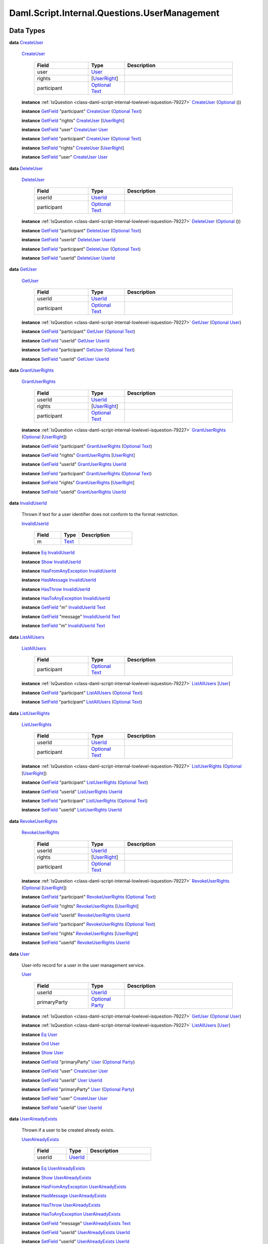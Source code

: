 .. Copyright (c) 2025 Digital Asset (Switzerland) GmbH and/or its affiliates. All rights reserved.
.. SPDX-License-Identifier: Apache-2.0

.. _module-daml-script-internal-questions-usermanagement-67373:

Daml.Script.Internal.Questions.UserManagement
=============================================

Data Types
----------

.. _type-daml-script-internal-questions-usermanagement-createuser-632:

**data** `CreateUser <type-daml-script-internal-questions-usermanagement-createuser-632_>`_

  .. _constr-daml-script-internal-questions-usermanagement-createuser-36813:

  `CreateUser <constr-daml-script-internal-questions-usermanagement-createuser-36813_>`_

    .. list-table::
       :widths: 15 10 30
       :header-rows: 1

       * - Field
         - Type
         - Description
       * - user
         - `User <type-daml-script-internal-questions-usermanagement-user-21930_>`_
         -
       * - rights
         - \[`UserRight <type-daml-script-internal-questions-usermanagement-userright-13475_>`_\]
         -
       * - participant
         - `Optional <https://docs.daml.com/daml/stdlib/Prelude.html#type-da-internal-prelude-optional-37153>`_ `Text <https://docs.daml.com/daml/stdlib/Prelude.html#type-ghc-types-text-51952>`_
         -

  **instance** :ref:`IsQuestion <class-daml-script-internal-lowlevel-isquestion-79227>` `CreateUser <type-daml-script-internal-questions-usermanagement-createuser-632_>`_ (`Optional <https://docs.daml.com/daml/stdlib/Prelude.html#type-da-internal-prelude-optional-37153>`_ ())

  **instance** `GetField <https://docs.daml.com/daml/stdlib/DA-Record.html#class-da-internal-record-getfield-53979>`_ \"participant\" `CreateUser <type-daml-script-internal-questions-usermanagement-createuser-632_>`_ (`Optional <https://docs.daml.com/daml/stdlib/Prelude.html#type-da-internal-prelude-optional-37153>`_ `Text <https://docs.daml.com/daml/stdlib/Prelude.html#type-ghc-types-text-51952>`_)

  **instance** `GetField <https://docs.daml.com/daml/stdlib/DA-Record.html#class-da-internal-record-getfield-53979>`_ \"rights\" `CreateUser <type-daml-script-internal-questions-usermanagement-createuser-632_>`_ \[`UserRight <type-daml-script-internal-questions-usermanagement-userright-13475_>`_\]

  **instance** `GetField <https://docs.daml.com/daml/stdlib/DA-Record.html#class-da-internal-record-getfield-53979>`_ \"user\" `CreateUser <type-daml-script-internal-questions-usermanagement-createuser-632_>`_ `User <type-daml-script-internal-questions-usermanagement-user-21930_>`_

  **instance** `SetField <https://docs.daml.com/daml/stdlib/DA-Record.html#class-da-internal-record-setfield-4311>`_ \"participant\" `CreateUser <type-daml-script-internal-questions-usermanagement-createuser-632_>`_ (`Optional <https://docs.daml.com/daml/stdlib/Prelude.html#type-da-internal-prelude-optional-37153>`_ `Text <https://docs.daml.com/daml/stdlib/Prelude.html#type-ghc-types-text-51952>`_)

  **instance** `SetField <https://docs.daml.com/daml/stdlib/DA-Record.html#class-da-internal-record-setfield-4311>`_ \"rights\" `CreateUser <type-daml-script-internal-questions-usermanagement-createuser-632_>`_ \[`UserRight <type-daml-script-internal-questions-usermanagement-userright-13475_>`_\]

  **instance** `SetField <https://docs.daml.com/daml/stdlib/DA-Record.html#class-da-internal-record-setfield-4311>`_ \"user\" `CreateUser <type-daml-script-internal-questions-usermanagement-createuser-632_>`_ `User <type-daml-script-internal-questions-usermanagement-user-21930_>`_

.. _type-daml-script-internal-questions-usermanagement-deleteuser-32589:

**data** `DeleteUser <type-daml-script-internal-questions-usermanagement-deleteuser-32589_>`_

  .. _constr-daml-script-internal-questions-usermanagement-deleteuser-79196:

  `DeleteUser <constr-daml-script-internal-questions-usermanagement-deleteuser-79196_>`_

    .. list-table::
       :widths: 15 10 30
       :header-rows: 1

       * - Field
         - Type
         - Description
       * - userId
         - `UserId <type-daml-script-internal-questions-usermanagement-userid-11123_>`_
         -
       * - participant
         - `Optional <https://docs.daml.com/daml/stdlib/Prelude.html#type-da-internal-prelude-optional-37153>`_ `Text <https://docs.daml.com/daml/stdlib/Prelude.html#type-ghc-types-text-51952>`_
         -

  **instance** :ref:`IsQuestion <class-daml-script-internal-lowlevel-isquestion-79227>` `DeleteUser <type-daml-script-internal-questions-usermanagement-deleteuser-32589_>`_ (`Optional <https://docs.daml.com/daml/stdlib/Prelude.html#type-da-internal-prelude-optional-37153>`_ ())

  **instance** `GetField <https://docs.daml.com/daml/stdlib/DA-Record.html#class-da-internal-record-getfield-53979>`_ \"participant\" `DeleteUser <type-daml-script-internal-questions-usermanagement-deleteuser-32589_>`_ (`Optional <https://docs.daml.com/daml/stdlib/Prelude.html#type-da-internal-prelude-optional-37153>`_ `Text <https://docs.daml.com/daml/stdlib/Prelude.html#type-ghc-types-text-51952>`_)

  **instance** `GetField <https://docs.daml.com/daml/stdlib/DA-Record.html#class-da-internal-record-getfield-53979>`_ \"userId\" `DeleteUser <type-daml-script-internal-questions-usermanagement-deleteuser-32589_>`_ `UserId <type-daml-script-internal-questions-usermanagement-userid-11123_>`_

  **instance** `SetField <https://docs.daml.com/daml/stdlib/DA-Record.html#class-da-internal-record-setfield-4311>`_ \"participant\" `DeleteUser <type-daml-script-internal-questions-usermanagement-deleteuser-32589_>`_ (`Optional <https://docs.daml.com/daml/stdlib/Prelude.html#type-da-internal-prelude-optional-37153>`_ `Text <https://docs.daml.com/daml/stdlib/Prelude.html#type-ghc-types-text-51952>`_)

  **instance** `SetField <https://docs.daml.com/daml/stdlib/DA-Record.html#class-da-internal-record-setfield-4311>`_ \"userId\" `DeleteUser <type-daml-script-internal-questions-usermanagement-deleteuser-32589_>`_ `UserId <type-daml-script-internal-questions-usermanagement-userid-11123_>`_

.. _type-daml-script-internal-questions-usermanagement-getuser-72497:

**data** `GetUser <type-daml-script-internal-questions-usermanagement-getuser-72497_>`_

  .. _constr-daml-script-internal-questions-usermanagement-getuser-47542:

  `GetUser <constr-daml-script-internal-questions-usermanagement-getuser-47542_>`_

    .. list-table::
       :widths: 15 10 30
       :header-rows: 1

       * - Field
         - Type
         - Description
       * - userId
         - `UserId <type-daml-script-internal-questions-usermanagement-userid-11123_>`_
         -
       * - participant
         - `Optional <https://docs.daml.com/daml/stdlib/Prelude.html#type-da-internal-prelude-optional-37153>`_ `Text <https://docs.daml.com/daml/stdlib/Prelude.html#type-ghc-types-text-51952>`_
         -

  **instance** :ref:`IsQuestion <class-daml-script-internal-lowlevel-isquestion-79227>` `GetUser <type-daml-script-internal-questions-usermanagement-getuser-72497_>`_ (`Optional <https://docs.daml.com/daml/stdlib/Prelude.html#type-da-internal-prelude-optional-37153>`_ `User <type-daml-script-internal-questions-usermanagement-user-21930_>`_)

  **instance** `GetField <https://docs.daml.com/daml/stdlib/DA-Record.html#class-da-internal-record-getfield-53979>`_ \"participant\" `GetUser <type-daml-script-internal-questions-usermanagement-getuser-72497_>`_ (`Optional <https://docs.daml.com/daml/stdlib/Prelude.html#type-da-internal-prelude-optional-37153>`_ `Text <https://docs.daml.com/daml/stdlib/Prelude.html#type-ghc-types-text-51952>`_)

  **instance** `GetField <https://docs.daml.com/daml/stdlib/DA-Record.html#class-da-internal-record-getfield-53979>`_ \"userId\" `GetUser <type-daml-script-internal-questions-usermanagement-getuser-72497_>`_ `UserId <type-daml-script-internal-questions-usermanagement-userid-11123_>`_

  **instance** `SetField <https://docs.daml.com/daml/stdlib/DA-Record.html#class-da-internal-record-setfield-4311>`_ \"participant\" `GetUser <type-daml-script-internal-questions-usermanagement-getuser-72497_>`_ (`Optional <https://docs.daml.com/daml/stdlib/Prelude.html#type-da-internal-prelude-optional-37153>`_ `Text <https://docs.daml.com/daml/stdlib/Prelude.html#type-ghc-types-text-51952>`_)

  **instance** `SetField <https://docs.daml.com/daml/stdlib/DA-Record.html#class-da-internal-record-setfield-4311>`_ \"userId\" `GetUser <type-daml-script-internal-questions-usermanagement-getuser-72497_>`_ `UserId <type-daml-script-internal-questions-usermanagement-userid-11123_>`_

.. _type-daml-script-internal-questions-usermanagement-grantuserrights-74210:

**data** `GrantUserRights <type-daml-script-internal-questions-usermanagement-grantuserrights-74210_>`_

  .. _constr-daml-script-internal-questions-usermanagement-grantuserrights-94797:

  `GrantUserRights <constr-daml-script-internal-questions-usermanagement-grantuserrights-94797_>`_

    .. list-table::
       :widths: 15 10 30
       :header-rows: 1

       * - Field
         - Type
         - Description
       * - userId
         - `UserId <type-daml-script-internal-questions-usermanagement-userid-11123_>`_
         -
       * - rights
         - \[`UserRight <type-daml-script-internal-questions-usermanagement-userright-13475_>`_\]
         -
       * - participant
         - `Optional <https://docs.daml.com/daml/stdlib/Prelude.html#type-da-internal-prelude-optional-37153>`_ `Text <https://docs.daml.com/daml/stdlib/Prelude.html#type-ghc-types-text-51952>`_
         -

  **instance** :ref:`IsQuestion <class-daml-script-internal-lowlevel-isquestion-79227>` `GrantUserRights <type-daml-script-internal-questions-usermanagement-grantuserrights-74210_>`_ (`Optional <https://docs.daml.com/daml/stdlib/Prelude.html#type-da-internal-prelude-optional-37153>`_ \[`UserRight <type-daml-script-internal-questions-usermanagement-userright-13475_>`_\])

  **instance** `GetField <https://docs.daml.com/daml/stdlib/DA-Record.html#class-da-internal-record-getfield-53979>`_ \"participant\" `GrantUserRights <type-daml-script-internal-questions-usermanagement-grantuserrights-74210_>`_ (`Optional <https://docs.daml.com/daml/stdlib/Prelude.html#type-da-internal-prelude-optional-37153>`_ `Text <https://docs.daml.com/daml/stdlib/Prelude.html#type-ghc-types-text-51952>`_)

  **instance** `GetField <https://docs.daml.com/daml/stdlib/DA-Record.html#class-da-internal-record-getfield-53979>`_ \"rights\" `GrantUserRights <type-daml-script-internal-questions-usermanagement-grantuserrights-74210_>`_ \[`UserRight <type-daml-script-internal-questions-usermanagement-userright-13475_>`_\]

  **instance** `GetField <https://docs.daml.com/daml/stdlib/DA-Record.html#class-da-internal-record-getfield-53979>`_ \"userId\" `GrantUserRights <type-daml-script-internal-questions-usermanagement-grantuserrights-74210_>`_ `UserId <type-daml-script-internal-questions-usermanagement-userid-11123_>`_

  **instance** `SetField <https://docs.daml.com/daml/stdlib/DA-Record.html#class-da-internal-record-setfield-4311>`_ \"participant\" `GrantUserRights <type-daml-script-internal-questions-usermanagement-grantuserrights-74210_>`_ (`Optional <https://docs.daml.com/daml/stdlib/Prelude.html#type-da-internal-prelude-optional-37153>`_ `Text <https://docs.daml.com/daml/stdlib/Prelude.html#type-ghc-types-text-51952>`_)

  **instance** `SetField <https://docs.daml.com/daml/stdlib/DA-Record.html#class-da-internal-record-setfield-4311>`_ \"rights\" `GrantUserRights <type-daml-script-internal-questions-usermanagement-grantuserrights-74210_>`_ \[`UserRight <type-daml-script-internal-questions-usermanagement-userright-13475_>`_\]

  **instance** `SetField <https://docs.daml.com/daml/stdlib/DA-Record.html#class-da-internal-record-setfield-4311>`_ \"userId\" `GrantUserRights <type-daml-script-internal-questions-usermanagement-grantuserrights-74210_>`_ `UserId <type-daml-script-internal-questions-usermanagement-userid-11123_>`_

.. _type-daml-script-internal-questions-usermanagement-invaliduserid-35585:

**data** `InvalidUserId <type-daml-script-internal-questions-usermanagement-invaliduserid-35585_>`_

  Thrown if text for a user identifier does not conform to the format restriction\.

  .. _constr-daml-script-internal-questions-usermanagement-invaliduserid-47622:

  `InvalidUserId <constr-daml-script-internal-questions-usermanagement-invaliduserid-47622_>`_

    .. list-table::
       :widths: 15 10 30
       :header-rows: 1

       * - Field
         - Type
         - Description
       * - m
         - `Text <https://docs.daml.com/daml/stdlib/Prelude.html#type-ghc-types-text-51952>`_
         -

  **instance** `Eq <https://docs.daml.com/daml/stdlib/Prelude.html#class-ghc-classes-eq-22713>`_ `InvalidUserId <type-daml-script-internal-questions-usermanagement-invaliduserid-35585_>`_

  **instance** `Show <https://docs.daml.com/daml/stdlib/Prelude.html#class-ghc-show-show-65360>`_ `InvalidUserId <type-daml-script-internal-questions-usermanagement-invaliduserid-35585_>`_

  **instance** `HasFromAnyException <https://docs.daml.com/daml/stdlib/DA-Exception.html#class-da-internal-exception-hasfromanyexception-16788>`_ `InvalidUserId <type-daml-script-internal-questions-usermanagement-invaliduserid-35585_>`_

  **instance** `HasMessage <https://docs.daml.com/daml/stdlib/DA-Exception.html#class-da-internal-exception-hasmessage-3179>`_ `InvalidUserId <type-daml-script-internal-questions-usermanagement-invaliduserid-35585_>`_

  **instance** `HasThrow <https://docs.daml.com/daml/stdlib/DA-Exception.html#class-da-internal-exception-hasthrow-30284>`_ `InvalidUserId <type-daml-script-internal-questions-usermanagement-invaliduserid-35585_>`_

  **instance** `HasToAnyException <https://docs.daml.com/daml/stdlib/DA-Exception.html#class-da-internal-exception-hastoanyexception-55973>`_ `InvalidUserId <type-daml-script-internal-questions-usermanagement-invaliduserid-35585_>`_

  **instance** `GetField <https://docs.daml.com/daml/stdlib/DA-Record.html#class-da-internal-record-getfield-53979>`_ \"m\" `InvalidUserId <type-daml-script-internal-questions-usermanagement-invaliduserid-35585_>`_ `Text <https://docs.daml.com/daml/stdlib/Prelude.html#type-ghc-types-text-51952>`_

  **instance** `GetField <https://docs.daml.com/daml/stdlib/DA-Record.html#class-da-internal-record-getfield-53979>`_ \"message\" `InvalidUserId <type-daml-script-internal-questions-usermanagement-invaliduserid-35585_>`_ `Text <https://docs.daml.com/daml/stdlib/Prelude.html#type-ghc-types-text-51952>`_

  **instance** `SetField <https://docs.daml.com/daml/stdlib/DA-Record.html#class-da-internal-record-setfield-4311>`_ \"m\" `InvalidUserId <type-daml-script-internal-questions-usermanagement-invaliduserid-35585_>`_ `Text <https://docs.daml.com/daml/stdlib/Prelude.html#type-ghc-types-text-51952>`_

.. _type-daml-script-internal-questions-usermanagement-listallusers-79412:

**data** `ListAllUsers <type-daml-script-internal-questions-usermanagement-listallusers-79412_>`_

  .. _constr-daml-script-internal-questions-usermanagement-listallusers-3769:

  `ListAllUsers <constr-daml-script-internal-questions-usermanagement-listallusers-3769_>`_

    .. list-table::
       :widths: 15 10 30
       :header-rows: 1

       * - Field
         - Type
         - Description
       * - participant
         - `Optional <https://docs.daml.com/daml/stdlib/Prelude.html#type-da-internal-prelude-optional-37153>`_ `Text <https://docs.daml.com/daml/stdlib/Prelude.html#type-ghc-types-text-51952>`_
         -

  **instance** :ref:`IsQuestion <class-daml-script-internal-lowlevel-isquestion-79227>` `ListAllUsers <type-daml-script-internal-questions-usermanagement-listallusers-79412_>`_ \[`User <type-daml-script-internal-questions-usermanagement-user-21930_>`_\]

  **instance** `GetField <https://docs.daml.com/daml/stdlib/DA-Record.html#class-da-internal-record-getfield-53979>`_ \"participant\" `ListAllUsers <type-daml-script-internal-questions-usermanagement-listallusers-79412_>`_ (`Optional <https://docs.daml.com/daml/stdlib/Prelude.html#type-da-internal-prelude-optional-37153>`_ `Text <https://docs.daml.com/daml/stdlib/Prelude.html#type-ghc-types-text-51952>`_)

  **instance** `SetField <https://docs.daml.com/daml/stdlib/DA-Record.html#class-da-internal-record-setfield-4311>`_ \"participant\" `ListAllUsers <type-daml-script-internal-questions-usermanagement-listallusers-79412_>`_ (`Optional <https://docs.daml.com/daml/stdlib/Prelude.html#type-da-internal-prelude-optional-37153>`_ `Text <https://docs.daml.com/daml/stdlib/Prelude.html#type-ghc-types-text-51952>`_)

.. _type-daml-script-internal-questions-usermanagement-listuserrights-88601:

**data** `ListUserRights <type-daml-script-internal-questions-usermanagement-listuserrights-88601_>`_

  .. _constr-daml-script-internal-questions-usermanagement-listuserrights-6724:

  `ListUserRights <constr-daml-script-internal-questions-usermanagement-listuserrights-6724_>`_

    .. list-table::
       :widths: 15 10 30
       :header-rows: 1

       * - Field
         - Type
         - Description
       * - userId
         - `UserId <type-daml-script-internal-questions-usermanagement-userid-11123_>`_
         -
       * - participant
         - `Optional <https://docs.daml.com/daml/stdlib/Prelude.html#type-da-internal-prelude-optional-37153>`_ `Text <https://docs.daml.com/daml/stdlib/Prelude.html#type-ghc-types-text-51952>`_
         -

  **instance** :ref:`IsQuestion <class-daml-script-internal-lowlevel-isquestion-79227>` `ListUserRights <type-daml-script-internal-questions-usermanagement-listuserrights-88601_>`_ (`Optional <https://docs.daml.com/daml/stdlib/Prelude.html#type-da-internal-prelude-optional-37153>`_ \[`UserRight <type-daml-script-internal-questions-usermanagement-userright-13475_>`_\])

  **instance** `GetField <https://docs.daml.com/daml/stdlib/DA-Record.html#class-da-internal-record-getfield-53979>`_ \"participant\" `ListUserRights <type-daml-script-internal-questions-usermanagement-listuserrights-88601_>`_ (`Optional <https://docs.daml.com/daml/stdlib/Prelude.html#type-da-internal-prelude-optional-37153>`_ `Text <https://docs.daml.com/daml/stdlib/Prelude.html#type-ghc-types-text-51952>`_)

  **instance** `GetField <https://docs.daml.com/daml/stdlib/DA-Record.html#class-da-internal-record-getfield-53979>`_ \"userId\" `ListUserRights <type-daml-script-internal-questions-usermanagement-listuserrights-88601_>`_ `UserId <type-daml-script-internal-questions-usermanagement-userid-11123_>`_

  **instance** `SetField <https://docs.daml.com/daml/stdlib/DA-Record.html#class-da-internal-record-setfield-4311>`_ \"participant\" `ListUserRights <type-daml-script-internal-questions-usermanagement-listuserrights-88601_>`_ (`Optional <https://docs.daml.com/daml/stdlib/Prelude.html#type-da-internal-prelude-optional-37153>`_ `Text <https://docs.daml.com/daml/stdlib/Prelude.html#type-ghc-types-text-51952>`_)

  **instance** `SetField <https://docs.daml.com/daml/stdlib/DA-Record.html#class-da-internal-record-setfield-4311>`_ \"userId\" `ListUserRights <type-daml-script-internal-questions-usermanagement-listuserrights-88601_>`_ `UserId <type-daml-script-internal-questions-usermanagement-userid-11123_>`_

.. _type-daml-script-internal-questions-usermanagement-revokeuserrights-41537:

**data** `RevokeUserRights <type-daml-script-internal-questions-usermanagement-revokeuserrights-41537_>`_

  .. _constr-daml-script-internal-questions-usermanagement-revokeuserrights-26624:

  `RevokeUserRights <constr-daml-script-internal-questions-usermanagement-revokeuserrights-26624_>`_

    .. list-table::
       :widths: 15 10 30
       :header-rows: 1

       * - Field
         - Type
         - Description
       * - userId
         - `UserId <type-daml-script-internal-questions-usermanagement-userid-11123_>`_
         -
       * - rights
         - \[`UserRight <type-daml-script-internal-questions-usermanagement-userright-13475_>`_\]
         -
       * - participant
         - `Optional <https://docs.daml.com/daml/stdlib/Prelude.html#type-da-internal-prelude-optional-37153>`_ `Text <https://docs.daml.com/daml/stdlib/Prelude.html#type-ghc-types-text-51952>`_
         -

  **instance** :ref:`IsQuestion <class-daml-script-internal-lowlevel-isquestion-79227>` `RevokeUserRights <type-daml-script-internal-questions-usermanagement-revokeuserrights-41537_>`_ (`Optional <https://docs.daml.com/daml/stdlib/Prelude.html#type-da-internal-prelude-optional-37153>`_ \[`UserRight <type-daml-script-internal-questions-usermanagement-userright-13475_>`_\])

  **instance** `GetField <https://docs.daml.com/daml/stdlib/DA-Record.html#class-da-internal-record-getfield-53979>`_ \"participant\" `RevokeUserRights <type-daml-script-internal-questions-usermanagement-revokeuserrights-41537_>`_ (`Optional <https://docs.daml.com/daml/stdlib/Prelude.html#type-da-internal-prelude-optional-37153>`_ `Text <https://docs.daml.com/daml/stdlib/Prelude.html#type-ghc-types-text-51952>`_)

  **instance** `GetField <https://docs.daml.com/daml/stdlib/DA-Record.html#class-da-internal-record-getfield-53979>`_ \"rights\" `RevokeUserRights <type-daml-script-internal-questions-usermanagement-revokeuserrights-41537_>`_ \[`UserRight <type-daml-script-internal-questions-usermanagement-userright-13475_>`_\]

  **instance** `GetField <https://docs.daml.com/daml/stdlib/DA-Record.html#class-da-internal-record-getfield-53979>`_ \"userId\" `RevokeUserRights <type-daml-script-internal-questions-usermanagement-revokeuserrights-41537_>`_ `UserId <type-daml-script-internal-questions-usermanagement-userid-11123_>`_

  **instance** `SetField <https://docs.daml.com/daml/stdlib/DA-Record.html#class-da-internal-record-setfield-4311>`_ \"participant\" `RevokeUserRights <type-daml-script-internal-questions-usermanagement-revokeuserrights-41537_>`_ (`Optional <https://docs.daml.com/daml/stdlib/Prelude.html#type-da-internal-prelude-optional-37153>`_ `Text <https://docs.daml.com/daml/stdlib/Prelude.html#type-ghc-types-text-51952>`_)

  **instance** `SetField <https://docs.daml.com/daml/stdlib/DA-Record.html#class-da-internal-record-setfield-4311>`_ \"rights\" `RevokeUserRights <type-daml-script-internal-questions-usermanagement-revokeuserrights-41537_>`_ \[`UserRight <type-daml-script-internal-questions-usermanagement-userright-13475_>`_\]

  **instance** `SetField <https://docs.daml.com/daml/stdlib/DA-Record.html#class-da-internal-record-setfield-4311>`_ \"userId\" `RevokeUserRights <type-daml-script-internal-questions-usermanagement-revokeuserrights-41537_>`_ `UserId <type-daml-script-internal-questions-usermanagement-userid-11123_>`_

.. _type-daml-script-internal-questions-usermanagement-user-21930:

**data** `User <type-daml-script-internal-questions-usermanagement-user-21930_>`_

  User\-info record for a user in the user management service\.

  .. _constr-daml-script-internal-questions-usermanagement-user-51383:

  `User <constr-daml-script-internal-questions-usermanagement-user-51383_>`_

    .. list-table::
       :widths: 15 10 30
       :header-rows: 1

       * - Field
         - Type
         - Description
       * - userId
         - `UserId <type-daml-script-internal-questions-usermanagement-userid-11123_>`_
         -
       * - primaryParty
         - `Optional <https://docs.daml.com/daml/stdlib/Prelude.html#type-da-internal-prelude-optional-37153>`_ `Party <https://docs.daml.com/daml/stdlib/Prelude.html#type-da-internal-lf-party-57932>`_
         -

  **instance** :ref:`IsQuestion <class-daml-script-internal-lowlevel-isquestion-79227>` `GetUser <type-daml-script-internal-questions-usermanagement-getuser-72497_>`_ (`Optional <https://docs.daml.com/daml/stdlib/Prelude.html#type-da-internal-prelude-optional-37153>`_ `User <type-daml-script-internal-questions-usermanagement-user-21930_>`_)

  **instance** :ref:`IsQuestion <class-daml-script-internal-lowlevel-isquestion-79227>` `ListAllUsers <type-daml-script-internal-questions-usermanagement-listallusers-79412_>`_ \[`User <type-daml-script-internal-questions-usermanagement-user-21930_>`_\]

  **instance** `Eq <https://docs.daml.com/daml/stdlib/Prelude.html#class-ghc-classes-eq-22713>`_ `User <type-daml-script-internal-questions-usermanagement-user-21930_>`_

  **instance** `Ord <https://docs.daml.com/daml/stdlib/Prelude.html#class-ghc-classes-ord-6395>`_ `User <type-daml-script-internal-questions-usermanagement-user-21930_>`_

  **instance** `Show <https://docs.daml.com/daml/stdlib/Prelude.html#class-ghc-show-show-65360>`_ `User <type-daml-script-internal-questions-usermanagement-user-21930_>`_

  **instance** `GetField <https://docs.daml.com/daml/stdlib/DA-Record.html#class-da-internal-record-getfield-53979>`_ \"primaryParty\" `User <type-daml-script-internal-questions-usermanagement-user-21930_>`_ (`Optional <https://docs.daml.com/daml/stdlib/Prelude.html#type-da-internal-prelude-optional-37153>`_ `Party <https://docs.daml.com/daml/stdlib/Prelude.html#type-da-internal-lf-party-57932>`_)

  **instance** `GetField <https://docs.daml.com/daml/stdlib/DA-Record.html#class-da-internal-record-getfield-53979>`_ \"user\" `CreateUser <type-daml-script-internal-questions-usermanagement-createuser-632_>`_ `User <type-daml-script-internal-questions-usermanagement-user-21930_>`_

  **instance** `GetField <https://docs.daml.com/daml/stdlib/DA-Record.html#class-da-internal-record-getfield-53979>`_ \"userId\" `User <type-daml-script-internal-questions-usermanagement-user-21930_>`_ `UserId <type-daml-script-internal-questions-usermanagement-userid-11123_>`_

  **instance** `SetField <https://docs.daml.com/daml/stdlib/DA-Record.html#class-da-internal-record-setfield-4311>`_ \"primaryParty\" `User <type-daml-script-internal-questions-usermanagement-user-21930_>`_ (`Optional <https://docs.daml.com/daml/stdlib/Prelude.html#type-da-internal-prelude-optional-37153>`_ `Party <https://docs.daml.com/daml/stdlib/Prelude.html#type-da-internal-lf-party-57932>`_)

  **instance** `SetField <https://docs.daml.com/daml/stdlib/DA-Record.html#class-da-internal-record-setfield-4311>`_ \"user\" `CreateUser <type-daml-script-internal-questions-usermanagement-createuser-632_>`_ `User <type-daml-script-internal-questions-usermanagement-user-21930_>`_

  **instance** `SetField <https://docs.daml.com/daml/stdlib/DA-Record.html#class-da-internal-record-setfield-4311>`_ \"userId\" `User <type-daml-script-internal-questions-usermanagement-user-21930_>`_ `UserId <type-daml-script-internal-questions-usermanagement-userid-11123_>`_

.. _type-daml-script-internal-questions-usermanagement-useralreadyexists-98333:

**data** `UserAlreadyExists <type-daml-script-internal-questions-usermanagement-useralreadyexists-98333_>`_

  Thrown if a user to be created already exists\.

  .. _constr-daml-script-internal-questions-usermanagement-useralreadyexists-40670:

  `UserAlreadyExists <constr-daml-script-internal-questions-usermanagement-useralreadyexists-40670_>`_

    .. list-table::
       :widths: 15 10 30
       :header-rows: 1

       * - Field
         - Type
         - Description
       * - userId
         - `UserId <type-daml-script-internal-questions-usermanagement-userid-11123_>`_
         -

  **instance** `Eq <https://docs.daml.com/daml/stdlib/Prelude.html#class-ghc-classes-eq-22713>`_ `UserAlreadyExists <type-daml-script-internal-questions-usermanagement-useralreadyexists-98333_>`_

  **instance** `Show <https://docs.daml.com/daml/stdlib/Prelude.html#class-ghc-show-show-65360>`_ `UserAlreadyExists <type-daml-script-internal-questions-usermanagement-useralreadyexists-98333_>`_

  **instance** `HasFromAnyException <https://docs.daml.com/daml/stdlib/DA-Exception.html#class-da-internal-exception-hasfromanyexception-16788>`_ `UserAlreadyExists <type-daml-script-internal-questions-usermanagement-useralreadyexists-98333_>`_

  **instance** `HasMessage <https://docs.daml.com/daml/stdlib/DA-Exception.html#class-da-internal-exception-hasmessage-3179>`_ `UserAlreadyExists <type-daml-script-internal-questions-usermanagement-useralreadyexists-98333_>`_

  **instance** `HasThrow <https://docs.daml.com/daml/stdlib/DA-Exception.html#class-da-internal-exception-hasthrow-30284>`_ `UserAlreadyExists <type-daml-script-internal-questions-usermanagement-useralreadyexists-98333_>`_

  **instance** `HasToAnyException <https://docs.daml.com/daml/stdlib/DA-Exception.html#class-da-internal-exception-hastoanyexception-55973>`_ `UserAlreadyExists <type-daml-script-internal-questions-usermanagement-useralreadyexists-98333_>`_

  **instance** `GetField <https://docs.daml.com/daml/stdlib/DA-Record.html#class-da-internal-record-getfield-53979>`_ \"message\" `UserAlreadyExists <type-daml-script-internal-questions-usermanagement-useralreadyexists-98333_>`_ `Text <https://docs.daml.com/daml/stdlib/Prelude.html#type-ghc-types-text-51952>`_

  **instance** `GetField <https://docs.daml.com/daml/stdlib/DA-Record.html#class-da-internal-record-getfield-53979>`_ \"userId\" `UserAlreadyExists <type-daml-script-internal-questions-usermanagement-useralreadyexists-98333_>`_ `UserId <type-daml-script-internal-questions-usermanagement-userid-11123_>`_

  **instance** `SetField <https://docs.daml.com/daml/stdlib/DA-Record.html#class-da-internal-record-setfield-4311>`_ \"userId\" `UserAlreadyExists <type-daml-script-internal-questions-usermanagement-useralreadyexists-98333_>`_ `UserId <type-daml-script-internal-questions-usermanagement-userid-11123_>`_

.. _type-daml-script-internal-questions-usermanagement-userid-11123:

**data** `UserId <type-daml-script-internal-questions-usermanagement-userid-11123_>`_

  Identifier for a user in the user management service\.

  .. _constr-daml-script-internal-questions-usermanagement-userid-52094:

  `UserId <constr-daml-script-internal-questions-usermanagement-userid-52094_>`_ `Text <https://docs.daml.com/daml/stdlib/Prelude.html#type-ghc-types-text-51952>`_


  **instance** `Eq <https://docs.daml.com/daml/stdlib/Prelude.html#class-ghc-classes-eq-22713>`_ `UserId <type-daml-script-internal-questions-usermanagement-userid-11123_>`_

  **instance** `Ord <https://docs.daml.com/daml/stdlib/Prelude.html#class-ghc-classes-ord-6395>`_ `UserId <type-daml-script-internal-questions-usermanagement-userid-11123_>`_

  **instance** `Show <https://docs.daml.com/daml/stdlib/Prelude.html#class-ghc-show-show-65360>`_ `UserId <type-daml-script-internal-questions-usermanagement-userid-11123_>`_

  **instance** `GetField <https://docs.daml.com/daml/stdlib/DA-Record.html#class-da-internal-record-getfield-53979>`_ \"userId\" `DeleteUser <type-daml-script-internal-questions-usermanagement-deleteuser-32589_>`_ `UserId <type-daml-script-internal-questions-usermanagement-userid-11123_>`_

  **instance** `GetField <https://docs.daml.com/daml/stdlib/DA-Record.html#class-da-internal-record-getfield-53979>`_ \"userId\" `GetUser <type-daml-script-internal-questions-usermanagement-getuser-72497_>`_ `UserId <type-daml-script-internal-questions-usermanagement-userid-11123_>`_

  **instance** `GetField <https://docs.daml.com/daml/stdlib/DA-Record.html#class-da-internal-record-getfield-53979>`_ \"userId\" `GrantUserRights <type-daml-script-internal-questions-usermanagement-grantuserrights-74210_>`_ `UserId <type-daml-script-internal-questions-usermanagement-userid-11123_>`_

  **instance** `GetField <https://docs.daml.com/daml/stdlib/DA-Record.html#class-da-internal-record-getfield-53979>`_ \"userId\" `ListUserRights <type-daml-script-internal-questions-usermanagement-listuserrights-88601_>`_ `UserId <type-daml-script-internal-questions-usermanagement-userid-11123_>`_

  **instance** `GetField <https://docs.daml.com/daml/stdlib/DA-Record.html#class-da-internal-record-getfield-53979>`_ \"userId\" `RevokeUserRights <type-daml-script-internal-questions-usermanagement-revokeuserrights-41537_>`_ `UserId <type-daml-script-internal-questions-usermanagement-userid-11123_>`_

  **instance** `GetField <https://docs.daml.com/daml/stdlib/DA-Record.html#class-da-internal-record-getfield-53979>`_ \"userId\" `User <type-daml-script-internal-questions-usermanagement-user-21930_>`_ `UserId <type-daml-script-internal-questions-usermanagement-userid-11123_>`_

  **instance** `GetField <https://docs.daml.com/daml/stdlib/DA-Record.html#class-da-internal-record-getfield-53979>`_ \"userId\" `UserAlreadyExists <type-daml-script-internal-questions-usermanagement-useralreadyexists-98333_>`_ `UserId <type-daml-script-internal-questions-usermanagement-userid-11123_>`_

  **instance** `GetField <https://docs.daml.com/daml/stdlib/DA-Record.html#class-da-internal-record-getfield-53979>`_ \"userId\" `UserNotFound <type-daml-script-internal-questions-usermanagement-usernotfound-44479_>`_ `UserId <type-daml-script-internal-questions-usermanagement-userid-11123_>`_

  **instance** `SetField <https://docs.daml.com/daml/stdlib/DA-Record.html#class-da-internal-record-setfield-4311>`_ \"userId\" `DeleteUser <type-daml-script-internal-questions-usermanagement-deleteuser-32589_>`_ `UserId <type-daml-script-internal-questions-usermanagement-userid-11123_>`_

  **instance** `SetField <https://docs.daml.com/daml/stdlib/DA-Record.html#class-da-internal-record-setfield-4311>`_ \"userId\" `GetUser <type-daml-script-internal-questions-usermanagement-getuser-72497_>`_ `UserId <type-daml-script-internal-questions-usermanagement-userid-11123_>`_

  **instance** `SetField <https://docs.daml.com/daml/stdlib/DA-Record.html#class-da-internal-record-setfield-4311>`_ \"userId\" `GrantUserRights <type-daml-script-internal-questions-usermanagement-grantuserrights-74210_>`_ `UserId <type-daml-script-internal-questions-usermanagement-userid-11123_>`_

  **instance** `SetField <https://docs.daml.com/daml/stdlib/DA-Record.html#class-da-internal-record-setfield-4311>`_ \"userId\" `ListUserRights <type-daml-script-internal-questions-usermanagement-listuserrights-88601_>`_ `UserId <type-daml-script-internal-questions-usermanagement-userid-11123_>`_

  **instance** `SetField <https://docs.daml.com/daml/stdlib/DA-Record.html#class-da-internal-record-setfield-4311>`_ \"userId\" `RevokeUserRights <type-daml-script-internal-questions-usermanagement-revokeuserrights-41537_>`_ `UserId <type-daml-script-internal-questions-usermanagement-userid-11123_>`_

  **instance** `SetField <https://docs.daml.com/daml/stdlib/DA-Record.html#class-da-internal-record-setfield-4311>`_ \"userId\" `User <type-daml-script-internal-questions-usermanagement-user-21930_>`_ `UserId <type-daml-script-internal-questions-usermanagement-userid-11123_>`_

  **instance** `SetField <https://docs.daml.com/daml/stdlib/DA-Record.html#class-da-internal-record-setfield-4311>`_ \"userId\" `UserAlreadyExists <type-daml-script-internal-questions-usermanagement-useralreadyexists-98333_>`_ `UserId <type-daml-script-internal-questions-usermanagement-userid-11123_>`_

  **instance** `SetField <https://docs.daml.com/daml/stdlib/DA-Record.html#class-da-internal-record-setfield-4311>`_ \"userId\" `UserNotFound <type-daml-script-internal-questions-usermanagement-usernotfound-44479_>`_ `UserId <type-daml-script-internal-questions-usermanagement-userid-11123_>`_

.. _type-daml-script-internal-questions-usermanagement-usernotfound-44479:

**data** `UserNotFound <type-daml-script-internal-questions-usermanagement-usernotfound-44479_>`_

  Thrown if a user cannot be located for a given user identifier\.

  .. _constr-daml-script-internal-questions-usermanagement-usernotfound-26338:

  `UserNotFound <constr-daml-script-internal-questions-usermanagement-usernotfound-26338_>`_

    .. list-table::
       :widths: 15 10 30
       :header-rows: 1

       * - Field
         - Type
         - Description
       * - userId
         - `UserId <type-daml-script-internal-questions-usermanagement-userid-11123_>`_
         -

  **instance** `Eq <https://docs.daml.com/daml/stdlib/Prelude.html#class-ghc-classes-eq-22713>`_ `UserNotFound <type-daml-script-internal-questions-usermanagement-usernotfound-44479_>`_

  **instance** `Show <https://docs.daml.com/daml/stdlib/Prelude.html#class-ghc-show-show-65360>`_ `UserNotFound <type-daml-script-internal-questions-usermanagement-usernotfound-44479_>`_

  **instance** `HasFromAnyException <https://docs.daml.com/daml/stdlib/DA-Exception.html#class-da-internal-exception-hasfromanyexception-16788>`_ `UserNotFound <type-daml-script-internal-questions-usermanagement-usernotfound-44479_>`_

  **instance** `HasMessage <https://docs.daml.com/daml/stdlib/DA-Exception.html#class-da-internal-exception-hasmessage-3179>`_ `UserNotFound <type-daml-script-internal-questions-usermanagement-usernotfound-44479_>`_

  **instance** `HasThrow <https://docs.daml.com/daml/stdlib/DA-Exception.html#class-da-internal-exception-hasthrow-30284>`_ `UserNotFound <type-daml-script-internal-questions-usermanagement-usernotfound-44479_>`_

  **instance** `HasToAnyException <https://docs.daml.com/daml/stdlib/DA-Exception.html#class-da-internal-exception-hastoanyexception-55973>`_ `UserNotFound <type-daml-script-internal-questions-usermanagement-usernotfound-44479_>`_

  **instance** `GetField <https://docs.daml.com/daml/stdlib/DA-Record.html#class-da-internal-record-getfield-53979>`_ \"message\" `UserNotFound <type-daml-script-internal-questions-usermanagement-usernotfound-44479_>`_ `Text <https://docs.daml.com/daml/stdlib/Prelude.html#type-ghc-types-text-51952>`_

  **instance** `GetField <https://docs.daml.com/daml/stdlib/DA-Record.html#class-da-internal-record-getfield-53979>`_ \"userId\" `UserNotFound <type-daml-script-internal-questions-usermanagement-usernotfound-44479_>`_ `UserId <type-daml-script-internal-questions-usermanagement-userid-11123_>`_

  **instance** `SetField <https://docs.daml.com/daml/stdlib/DA-Record.html#class-da-internal-record-setfield-4311>`_ \"userId\" `UserNotFound <type-daml-script-internal-questions-usermanagement-usernotfound-44479_>`_ `UserId <type-daml-script-internal-questions-usermanagement-userid-11123_>`_

.. _type-daml-script-internal-questions-usermanagement-userright-13475:

**data** `UserRight <type-daml-script-internal-questions-usermanagement-userright-13475_>`_

  The rights of a user\.

  .. _constr-daml-script-internal-questions-usermanagement-participantadmin-36398:

  `ParticipantAdmin <constr-daml-script-internal-questions-usermanagement-participantadmin-36398_>`_


  .. _constr-daml-script-internal-questions-usermanagement-canactas-78256:

  `CanActAs <constr-daml-script-internal-questions-usermanagement-canactas-78256_>`_ `Party <https://docs.daml.com/daml/stdlib/Prelude.html#type-da-internal-lf-party-57932>`_


  .. _constr-daml-script-internal-questions-usermanagement-canreadas-21035:

  `CanReadAs <constr-daml-script-internal-questions-usermanagement-canreadas-21035_>`_ `Party <https://docs.daml.com/daml/stdlib/Prelude.html#type-da-internal-lf-party-57932>`_


  .. _constr-daml-script-internal-questions-usermanagement-canreadasanyparty-13813:

  `CanReadAsAnyParty <constr-daml-script-internal-questions-usermanagement-canreadasanyparty-13813_>`_


  **instance** :ref:`IsQuestion <class-daml-script-internal-lowlevel-isquestion-79227>` `GrantUserRights <type-daml-script-internal-questions-usermanagement-grantuserrights-74210_>`_ (`Optional <https://docs.daml.com/daml/stdlib/Prelude.html#type-da-internal-prelude-optional-37153>`_ \[`UserRight <type-daml-script-internal-questions-usermanagement-userright-13475_>`_\])

  **instance** :ref:`IsQuestion <class-daml-script-internal-lowlevel-isquestion-79227>` `ListUserRights <type-daml-script-internal-questions-usermanagement-listuserrights-88601_>`_ (`Optional <https://docs.daml.com/daml/stdlib/Prelude.html#type-da-internal-prelude-optional-37153>`_ \[`UserRight <type-daml-script-internal-questions-usermanagement-userright-13475_>`_\])

  **instance** :ref:`IsQuestion <class-daml-script-internal-lowlevel-isquestion-79227>` `RevokeUserRights <type-daml-script-internal-questions-usermanagement-revokeuserrights-41537_>`_ (`Optional <https://docs.daml.com/daml/stdlib/Prelude.html#type-da-internal-prelude-optional-37153>`_ \[`UserRight <type-daml-script-internal-questions-usermanagement-userright-13475_>`_\])

  **instance** `Eq <https://docs.daml.com/daml/stdlib/Prelude.html#class-ghc-classes-eq-22713>`_ `UserRight <type-daml-script-internal-questions-usermanagement-userright-13475_>`_

  **instance** `Show <https://docs.daml.com/daml/stdlib/Prelude.html#class-ghc-show-show-65360>`_ `UserRight <type-daml-script-internal-questions-usermanagement-userright-13475_>`_

  **instance** `GetField <https://docs.daml.com/daml/stdlib/DA-Record.html#class-da-internal-record-getfield-53979>`_ \"rights\" `CreateUser <type-daml-script-internal-questions-usermanagement-createuser-632_>`_ \[`UserRight <type-daml-script-internal-questions-usermanagement-userright-13475_>`_\]

  **instance** `GetField <https://docs.daml.com/daml/stdlib/DA-Record.html#class-da-internal-record-getfield-53979>`_ \"rights\" `GrantUserRights <type-daml-script-internal-questions-usermanagement-grantuserrights-74210_>`_ \[`UserRight <type-daml-script-internal-questions-usermanagement-userright-13475_>`_\]

  **instance** `GetField <https://docs.daml.com/daml/stdlib/DA-Record.html#class-da-internal-record-getfield-53979>`_ \"rights\" `RevokeUserRights <type-daml-script-internal-questions-usermanagement-revokeuserrights-41537_>`_ \[`UserRight <type-daml-script-internal-questions-usermanagement-userright-13475_>`_\]

  **instance** `SetField <https://docs.daml.com/daml/stdlib/DA-Record.html#class-da-internal-record-setfield-4311>`_ \"rights\" `CreateUser <type-daml-script-internal-questions-usermanagement-createuser-632_>`_ \[`UserRight <type-daml-script-internal-questions-usermanagement-userright-13475_>`_\]

  **instance** `SetField <https://docs.daml.com/daml/stdlib/DA-Record.html#class-da-internal-record-setfield-4311>`_ \"rights\" `GrantUserRights <type-daml-script-internal-questions-usermanagement-grantuserrights-74210_>`_ \[`UserRight <type-daml-script-internal-questions-usermanagement-userright-13475_>`_\]

  **instance** `SetField <https://docs.daml.com/daml/stdlib/DA-Record.html#class-da-internal-record-setfield-4311>`_ \"rights\" `RevokeUserRights <type-daml-script-internal-questions-usermanagement-revokeuserrights-41537_>`_ \[`UserRight <type-daml-script-internal-questions-usermanagement-userright-13475_>`_\]

.. _type-daml-script-internal-questions-usermanagement-validateuserid-7081:

**data** `ValidateUserId <type-daml-script-internal-questions-usermanagement-validateuserid-7081_>`_

  .. _constr-daml-script-internal-questions-usermanagement-validateuserid-90456:

  `ValidateUserId <constr-daml-script-internal-questions-usermanagement-validateuserid-90456_>`_

    .. list-table::
       :widths: 15 10 30
       :header-rows: 1

       * - Field
         - Type
         - Description
       * - name
         - `Text <https://docs.daml.com/daml/stdlib/Prelude.html#type-ghc-types-text-51952>`_
         -

  **instance** :ref:`IsQuestion <class-daml-script-internal-lowlevel-isquestion-79227>` `ValidateUserId <type-daml-script-internal-questions-usermanagement-validateuserid-7081_>`_ (`Optional <https://docs.daml.com/daml/stdlib/Prelude.html#type-da-internal-prelude-optional-37153>`_ `Text <https://docs.daml.com/daml/stdlib/Prelude.html#type-ghc-types-text-51952>`_)

  **instance** `GetField <https://docs.daml.com/daml/stdlib/DA-Record.html#class-da-internal-record-getfield-53979>`_ \"name\" `ValidateUserId <type-daml-script-internal-questions-usermanagement-validateuserid-7081_>`_ `Text <https://docs.daml.com/daml/stdlib/Prelude.html#type-ghc-types-text-51952>`_

  **instance** `SetField <https://docs.daml.com/daml/stdlib/DA-Record.html#class-da-internal-record-setfield-4311>`_ \"name\" `ValidateUserId <type-daml-script-internal-questions-usermanagement-validateuserid-7081_>`_ `Text <https://docs.daml.com/daml/stdlib/Prelude.html#type-ghc-types-text-51952>`_

Functions
---------

.. _function-daml-script-internal-questions-usermanagement-useridtotext-75939:

`userIdToText <function-daml-script-internal-questions-usermanagement-useridtotext-75939_>`_
  \: `UserId <type-daml-script-internal-questions-usermanagement-userid-11123_>`_ \-\> `Text <https://docs.daml.com/daml/stdlib/Prelude.html#type-ghc-types-text-51952>`_

  Extract the name\-text from a user identitifer\.

.. _function-daml-script-internal-questions-usermanagement-mkuserid-92157:

`mkUserId <function-daml-script-internal-questions-usermanagement-mkuserid-92157_>`_
  \: `Text <https://docs.daml.com/daml/stdlib/Prelude.html#type-ghc-types-text-51952>`_ \-\> :ref:`Script <type-daml-script-internal-lowlevel-script-4781>` (`Optional <https://docs.daml.com/daml/stdlib/Prelude.html#type-da-internal-prelude-optional-37153>`_ `Text <https://docs.daml.com/daml/stdlib/Prelude.html#type-ghc-types-text-51952>`_) \-\> :ref:`Script <type-daml-script-internal-lowlevel-script-4781>` `UserId <type-daml-script-internal-questions-usermanagement-userid-11123_>`_

.. _function-daml-script-internal-questions-usermanagement-checkuseralreadyexists-70414:

`checkUserAlreadyExists <function-daml-script-internal-questions-usermanagement-checkuseralreadyexists-70414_>`_
  \: `UserId <type-daml-script-internal-questions-usermanagement-userid-11123_>`_ \-\> :ref:`Script <type-daml-script-internal-lowlevel-script-4781>` (`Optional <https://docs.daml.com/daml/stdlib/Prelude.html#type-da-internal-prelude-optional-37153>`_ ()) \-\> :ref:`Script <type-daml-script-internal-lowlevel-script-4781>` ()

.. _function-daml-script-internal-questions-usermanagement-checkusernotfound-23198:

`checkUserNotFound <function-daml-script-internal-questions-usermanagement-checkusernotfound-23198_>`_
  \: `UserId <type-daml-script-internal-questions-usermanagement-userid-11123_>`_ \-\> :ref:`Script <type-daml-script-internal-lowlevel-script-4781>` (`Optional <https://docs.daml.com/daml/stdlib/Prelude.html#type-da-internal-prelude-optional-37153>`_ a) \-\> :ref:`Script <type-daml-script-internal-lowlevel-script-4781>` a

.. _function-daml-script-internal-questions-usermanagement-validateuserid-51917:

`validateUserId <function-daml-script-internal-questions-usermanagement-validateuserid-51917_>`_
  \: `HasCallStack <https://docs.daml.com/daml/stdlib/DA-Stack.html#type-ghc-stack-types-hascallstack-63713>`_ \=\> `Text <https://docs.daml.com/daml/stdlib/Prelude.html#type-ghc-types-text-51952>`_ \-\> :ref:`Script <type-daml-script-internal-lowlevel-script-4781>` `UserId <type-daml-script-internal-questions-usermanagement-userid-11123_>`_

  Construct a user identifer from text\. May throw InvalidUserId\.

.. _function-daml-script-internal-questions-usermanagement-createuser-37948:

`createUser <function-daml-script-internal-questions-usermanagement-createuser-37948_>`_
  \: `HasCallStack <https://docs.daml.com/daml/stdlib/DA-Stack.html#type-ghc-stack-types-hascallstack-63713>`_ \=\> `User <type-daml-script-internal-questions-usermanagement-user-21930_>`_ \-\> \[`UserRight <type-daml-script-internal-questions-usermanagement-userright-13475_>`_\] \-\> :ref:`Script <type-daml-script-internal-lowlevel-script-4781>` ()

  Create a user with the given rights\. May throw UserAlreadyExists\.

.. _function-daml-script-internal-questions-usermanagement-createuseron-3905:

`createUserOn <function-daml-script-internal-questions-usermanagement-createuseron-3905_>`_
  \: `HasCallStack <https://docs.daml.com/daml/stdlib/DA-Stack.html#type-ghc-stack-types-hascallstack-63713>`_ \=\> `User <type-daml-script-internal-questions-usermanagement-user-21930_>`_ \-\> \[`UserRight <type-daml-script-internal-questions-usermanagement-userright-13475_>`_\] \-\> :ref:`ParticipantName <type-daml-script-internal-questions-partymanagement-participantname-88190>` \-\> :ref:`Script <type-daml-script-internal-lowlevel-script-4781>` ()

  Create a user with the given rights on the given participant\. May throw UserAlreadyExists\.

.. _function-daml-script-internal-questions-usermanagement-createusertick-71056:

`createUser' <function-daml-script-internal-questions-usermanagement-createusertick-71056_>`_
  \: `HasCallStack <https://docs.daml.com/daml/stdlib/DA-Stack.html#type-ghc-stack-types-hascallstack-63713>`_ \=\> `User <type-daml-script-internal-questions-usermanagement-user-21930_>`_ \-\> \[`UserRight <type-daml-script-internal-questions-usermanagement-userright-13475_>`_\] \-\> `Optional <https://docs.daml.com/daml/stdlib/Prelude.html#type-da-internal-prelude-optional-37153>`_ :ref:`ParticipantName <type-daml-script-internal-questions-partymanagement-participantname-88190>` \-\> :ref:`Script <type-daml-script-internal-lowlevel-script-4781>` ()

.. _function-daml-script-internal-questions-usermanagement-getuser-5077:

`getUser <function-daml-script-internal-questions-usermanagement-getuser-5077_>`_
  \: `HasCallStack <https://docs.daml.com/daml/stdlib/DA-Stack.html#type-ghc-stack-types-hascallstack-63713>`_ \=\> `UserId <type-daml-script-internal-questions-usermanagement-userid-11123_>`_ \-\> :ref:`Script <type-daml-script-internal-lowlevel-script-4781>` `User <type-daml-script-internal-questions-usermanagement-user-21930_>`_

  Fetch a user record by user id\. May throw UserNotFound\.

.. _function-daml-script-internal-questions-usermanagement-getuseron-1968:

`getUserOn <function-daml-script-internal-questions-usermanagement-getuseron-1968_>`_
  \: `HasCallStack <https://docs.daml.com/daml/stdlib/DA-Stack.html#type-ghc-stack-types-hascallstack-63713>`_ \=\> `UserId <type-daml-script-internal-questions-usermanagement-userid-11123_>`_ \-\> :ref:`ParticipantName <type-daml-script-internal-questions-partymanagement-participantname-88190>` \-\> :ref:`Script <type-daml-script-internal-lowlevel-script-4781>` `User <type-daml-script-internal-questions-usermanagement-user-21930_>`_

  Fetch a user record by user id from the given participant\. May throw UserNotFound\.

.. _function-daml-script-internal-questions-usermanagement-getusertick-49223:

`getUser' <function-daml-script-internal-questions-usermanagement-getusertick-49223_>`_
  \: `HasCallStack <https://docs.daml.com/daml/stdlib/DA-Stack.html#type-ghc-stack-types-hascallstack-63713>`_ \=\> `UserId <type-daml-script-internal-questions-usermanagement-userid-11123_>`_ \-\> `Optional <https://docs.daml.com/daml/stdlib/Prelude.html#type-da-internal-prelude-optional-37153>`_ :ref:`ParticipantName <type-daml-script-internal-questions-partymanagement-participantname-88190>` \-\> :ref:`Script <type-daml-script-internal-lowlevel-script-4781>` `User <type-daml-script-internal-questions-usermanagement-user-21930_>`_

.. _function-daml-script-internal-questions-usermanagement-listallusers-63416:

`listAllUsers <function-daml-script-internal-questions-usermanagement-listallusers-63416_>`_
  \: :ref:`Script <type-daml-script-internal-lowlevel-script-4781>` \[`User <type-daml-script-internal-questions-usermanagement-user-21930_>`_\]

  List all users\. This function may make multiple calls to underlying paginated ledger API\.

.. _function-daml-script-internal-questions-usermanagement-listalluserson-20857:

`listAllUsersOn <function-daml-script-internal-questions-usermanagement-listalluserson-20857_>`_
  \: :ref:`ParticipantName <type-daml-script-internal-questions-partymanagement-participantname-88190>` \-\> :ref:`Script <type-daml-script-internal-lowlevel-script-4781>` \[`User <type-daml-script-internal-questions-usermanagement-user-21930_>`_\]

  List all users on the given participant\. This function may make multiple calls to underlying paginated ledger API\.

.. _function-daml-script-internal-questions-usermanagement-listalluserstick-94172:

`listAllUsers' <function-daml-script-internal-questions-usermanagement-listalluserstick-94172_>`_
  \: `Optional <https://docs.daml.com/daml/stdlib/Prelude.html#type-da-internal-prelude-optional-37153>`_ :ref:`ParticipantName <type-daml-script-internal-questions-partymanagement-participantname-88190>` \-\> :ref:`Script <type-daml-script-internal-lowlevel-script-4781>` \[`User <type-daml-script-internal-questions-usermanagement-user-21930_>`_\]

.. _function-daml-script-internal-questions-usermanagement-grantuserrights-87478:

`grantUserRights <function-daml-script-internal-questions-usermanagement-grantuserrights-87478_>`_
  \: `HasCallStack <https://docs.daml.com/daml/stdlib/DA-Stack.html#type-ghc-stack-types-hascallstack-63713>`_ \=\> `UserId <type-daml-script-internal-questions-usermanagement-userid-11123_>`_ \-\> \[`UserRight <type-daml-script-internal-questions-usermanagement-userright-13475_>`_\] \-\> :ref:`Script <type-daml-script-internal-lowlevel-script-4781>` \[`UserRight <type-daml-script-internal-questions-usermanagement-userright-13475_>`_\]

  Grant rights to a user\. Returns the rights that have been newly granted\. May throw UserNotFound\.

.. _function-daml-script-internal-questions-usermanagement-grantuserrightson-91259:

`grantUserRightsOn <function-daml-script-internal-questions-usermanagement-grantuserrightson-91259_>`_
  \: `HasCallStack <https://docs.daml.com/daml/stdlib/DA-Stack.html#type-ghc-stack-types-hascallstack-63713>`_ \=\> `UserId <type-daml-script-internal-questions-usermanagement-userid-11123_>`_ \-\> \[`UserRight <type-daml-script-internal-questions-usermanagement-userright-13475_>`_\] \-\> :ref:`ParticipantName <type-daml-script-internal-questions-partymanagement-participantname-88190>` \-\> :ref:`Script <type-daml-script-internal-lowlevel-script-4781>` \[`UserRight <type-daml-script-internal-questions-usermanagement-userright-13475_>`_\]

  Grant rights to a user on the given participant\. Returns the rights that have been newly granted\. May throw UserNotFound\.

.. _function-daml-script-internal-questions-usermanagement-grantuserrightstick-94714:

`grantUserRights' <function-daml-script-internal-questions-usermanagement-grantuserrightstick-94714_>`_
  \: `HasCallStack <https://docs.daml.com/daml/stdlib/DA-Stack.html#type-ghc-stack-types-hascallstack-63713>`_ \=\> `UserId <type-daml-script-internal-questions-usermanagement-userid-11123_>`_ \-\> \[`UserRight <type-daml-script-internal-questions-usermanagement-userright-13475_>`_\] \-\> `Optional <https://docs.daml.com/daml/stdlib/Prelude.html#type-da-internal-prelude-optional-37153>`_ :ref:`ParticipantName <type-daml-script-internal-questions-partymanagement-participantname-88190>` \-\> :ref:`Script <type-daml-script-internal-lowlevel-script-4781>` \[`UserRight <type-daml-script-internal-questions-usermanagement-userright-13475_>`_\]

.. _function-daml-script-internal-questions-usermanagement-revokeuserrights-85325:

`revokeUserRights <function-daml-script-internal-questions-usermanagement-revokeuserrights-85325_>`_
  \: `HasCallStack <https://docs.daml.com/daml/stdlib/DA-Stack.html#type-ghc-stack-types-hascallstack-63713>`_ \=\> `UserId <type-daml-script-internal-questions-usermanagement-userid-11123_>`_ \-\> \[`UserRight <type-daml-script-internal-questions-usermanagement-userright-13475_>`_\] \-\> :ref:`Script <type-daml-script-internal-lowlevel-script-4781>` \[`UserRight <type-daml-script-internal-questions-usermanagement-userright-13475_>`_\]

  Revoke rights for a user\. Returns the revoked rights\. May throw UserNotFound\.

.. _function-daml-script-internal-questions-usermanagement-revokeuserrightson-21608:

`revokeUserRightsOn <function-daml-script-internal-questions-usermanagement-revokeuserrightson-21608_>`_
  \: `HasCallStack <https://docs.daml.com/daml/stdlib/DA-Stack.html#type-ghc-stack-types-hascallstack-63713>`_ \=\> `UserId <type-daml-script-internal-questions-usermanagement-userid-11123_>`_ \-\> \[`UserRight <type-daml-script-internal-questions-usermanagement-userright-13475_>`_\] \-\> :ref:`ParticipantName <type-daml-script-internal-questions-partymanagement-participantname-88190>` \-\> :ref:`Script <type-daml-script-internal-lowlevel-script-4781>` \[`UserRight <type-daml-script-internal-questions-usermanagement-userright-13475_>`_\]

  Revoke rights for a user on the given participant\. Returns the revoked rights\. May throw UserNotFound\.

.. _function-daml-script-internal-questions-usermanagement-revokeuserrightstick-82827:

`revokeUserRights' <function-daml-script-internal-questions-usermanagement-revokeuserrightstick-82827_>`_
  \: `HasCallStack <https://docs.daml.com/daml/stdlib/DA-Stack.html#type-ghc-stack-types-hascallstack-63713>`_ \=\> `UserId <type-daml-script-internal-questions-usermanagement-userid-11123_>`_ \-\> \[`UserRight <type-daml-script-internal-questions-usermanagement-userright-13475_>`_\] \-\> `Optional <https://docs.daml.com/daml/stdlib/Prelude.html#type-da-internal-prelude-optional-37153>`_ :ref:`ParticipantName <type-daml-script-internal-questions-partymanagement-participantname-88190>` \-\> :ref:`Script <type-daml-script-internal-lowlevel-script-4781>` \[`UserRight <type-daml-script-internal-questions-usermanagement-userright-13475_>`_\]

.. _function-daml-script-internal-questions-usermanagement-deleteuser-2585:

`deleteUser <function-daml-script-internal-questions-usermanagement-deleteuser-2585_>`_
  \: `HasCallStack <https://docs.daml.com/daml/stdlib/DA-Stack.html#type-ghc-stack-types-hascallstack-63713>`_ \=\> `UserId <type-daml-script-internal-questions-usermanagement-userid-11123_>`_ \-\> :ref:`Script <type-daml-script-internal-lowlevel-script-4781>` ()

  Delete a user\. May throw UserNotFound\.

.. _function-daml-script-internal-questions-usermanagement-deleteuseron-74248:

`deleteUserOn <function-daml-script-internal-questions-usermanagement-deleteuseron-74248_>`_
  \: `HasCallStack <https://docs.daml.com/daml/stdlib/DA-Stack.html#type-ghc-stack-types-hascallstack-63713>`_ \=\> `UserId <type-daml-script-internal-questions-usermanagement-userid-11123_>`_ \-\> :ref:`ParticipantName <type-daml-script-internal-questions-partymanagement-participantname-88190>` \-\> :ref:`Script <type-daml-script-internal-lowlevel-script-4781>` ()

  Delete a user on the given participant\. May throw UserNotFound\.

.. _function-daml-script-internal-questions-usermanagement-deleteusertick-87955:

`deleteUser' <function-daml-script-internal-questions-usermanagement-deleteusertick-87955_>`_
  \: `HasCallStack <https://docs.daml.com/daml/stdlib/DA-Stack.html#type-ghc-stack-types-hascallstack-63713>`_ \=\> `UserId <type-daml-script-internal-questions-usermanagement-userid-11123_>`_ \-\> `Optional <https://docs.daml.com/daml/stdlib/Prelude.html#type-da-internal-prelude-optional-37153>`_ :ref:`ParticipantName <type-daml-script-internal-questions-partymanagement-participantname-88190>` \-\> :ref:`Script <type-daml-script-internal-lowlevel-script-4781>` ()

.. _function-daml-script-internal-questions-usermanagement-listuserrights-50525:

`listUserRights <function-daml-script-internal-questions-usermanagement-listuserrights-50525_>`_
  \: `HasCallStack <https://docs.daml.com/daml/stdlib/DA-Stack.html#type-ghc-stack-types-hascallstack-63713>`_ \=\> `UserId <type-daml-script-internal-questions-usermanagement-userid-11123_>`_ \-\> :ref:`Script <type-daml-script-internal-lowlevel-script-4781>` \[`UserRight <type-daml-script-internal-questions-usermanagement-userright-13475_>`_\]

  List the rights of a user\. May throw UserNotFound\.

.. _function-daml-script-internal-questions-usermanagement-listuserrightson-11796:

`listUserRightsOn <function-daml-script-internal-questions-usermanagement-listuserrightson-11796_>`_
  \: `HasCallStack <https://docs.daml.com/daml/stdlib/DA-Stack.html#type-ghc-stack-types-hascallstack-63713>`_ \=\> `UserId <type-daml-script-internal-questions-usermanagement-userid-11123_>`_ \-\> :ref:`ParticipantName <type-daml-script-internal-questions-partymanagement-participantname-88190>` \-\> :ref:`Script <type-daml-script-internal-lowlevel-script-4781>` \[`UserRight <type-daml-script-internal-questions-usermanagement-userright-13475_>`_\]

  List the rights of a user on the given participant\. May throw UserNotFound\.

.. _function-daml-script-internal-questions-usermanagement-listuserrightstick-48903:

`listUserRights' <function-daml-script-internal-questions-usermanagement-listuserrightstick-48903_>`_
  \: `HasCallStack <https://docs.daml.com/daml/stdlib/DA-Stack.html#type-ghc-stack-types-hascallstack-63713>`_ \=\> `UserId <type-daml-script-internal-questions-usermanagement-userid-11123_>`_ \-\> `Optional <https://docs.daml.com/daml/stdlib/Prelude.html#type-da-internal-prelude-optional-37153>`_ :ref:`ParticipantName <type-daml-script-internal-questions-partymanagement-participantname-88190>` \-\> :ref:`Script <type-daml-script-internal-lowlevel-script-4781>` \[`UserRight <type-daml-script-internal-questions-usermanagement-userright-13475_>`_\]

.. _function-daml-script-internal-questions-usermanagement-submituser-29476:

`submitUser <function-daml-script-internal-questions-usermanagement-submituser-29476_>`_
  \: `HasCallStack <https://docs.daml.com/daml/stdlib/DA-Stack.html#type-ghc-stack-types-hascallstack-63713>`_ \=\> `UserId <type-daml-script-internal-questions-usermanagement-userid-11123_>`_ \-\> :ref:`Commands <type-daml-script-internal-questions-commands-commands-79301>` a \-\> :ref:`Script <type-daml-script-internal-lowlevel-script-4781>` a

  Submit the commands with the actAs and readAs claims granted to a user\. May throw UserNotFound\.

.. _function-daml-script-internal-questions-usermanagement-submituseron-39337:

`submitUserOn <function-daml-script-internal-questions-usermanagement-submituseron-39337_>`_
  \: `HasCallStack <https://docs.daml.com/daml/stdlib/DA-Stack.html#type-ghc-stack-types-hascallstack-63713>`_ \=\> `UserId <type-daml-script-internal-questions-usermanagement-userid-11123_>`_ \-\> :ref:`ParticipantName <type-daml-script-internal-questions-partymanagement-participantname-88190>` \-\> :ref:`Commands <type-daml-script-internal-questions-commands-commands-79301>` a \-\> :ref:`Script <type-daml-script-internal-lowlevel-script-4781>` a

  Submit the commands with the actAs and readAs claims granted to the user on the given participant\. May throw UserNotFound\.

.. _function-daml-script-internal-questions-usermanagement-submitusertick-41544:

`submitUser' <function-daml-script-internal-questions-usermanagement-submitusertick-41544_>`_
  \: `HasCallStack <https://docs.daml.com/daml/stdlib/DA-Stack.html#type-ghc-stack-types-hascallstack-63713>`_ \=\> `UserId <type-daml-script-internal-questions-usermanagement-userid-11123_>`_ \-\> `Optional <https://docs.daml.com/daml/stdlib/Prelude.html#type-da-internal-prelude-optional-37153>`_ :ref:`ParticipantName <type-daml-script-internal-questions-partymanagement-participantname-88190>` \-\> :ref:`Commands <type-daml-script-internal-questions-commands-commands-79301>` a \-\> :ref:`Script <type-daml-script-internal-lowlevel-script-4781>` a

